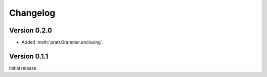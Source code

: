 Changelog
=========

Version 0.2.0
-------------

- Added :meth:`pratt.Grammar.enclosing`.

Version 0.1.1
-------------

Initial release.
